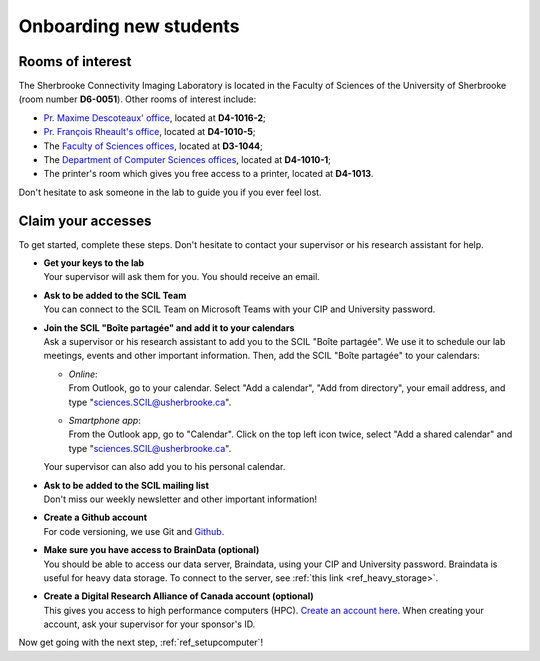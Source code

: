 .. _ref_onboarding:

Onboarding new students
=======================

Rooms of interest
""""""""""""""""""""""""""
The Sherbrooke Connectivity Imaging Laboratory is located in the Faculty of Sciences of the University of Sherbrooke (room number **D6-0051**). Other rooms of interest include:

* `Pr. Maxime Descoteaux' office <https://www.usherbrooke.ca/informatique/nous-joindre/personnel/corps-professoral/professeurs/maxime-descoteaux>`_, located at **D4-1016-2**;
* `Pr. François Rheault's office <https://www.usherbrooke.ca/informatique/nous-joindre/personnel/corps-professoral/professeurs/francois-rheault>`_, located at **D4-1010-5**;
* The `Faculty of Sciences offices <https://www.usherbrooke.ca/sciences/nous-joindre>`_, located at **D3-1044**;
* The `Department of Computer Sciences offices <https://www.usherbrooke.ca/informatique/nous-joindre>`_, located at **D4-1010-1**;
* The printer's room which gives you free access to a printer, located at **D4-1013**.

Don't hesitate to ask someone in the lab to guide you if you ever feel lost.

Claim your accesses
"""""""""""""""""""

To get started, complete these steps. Don't hesitate to contact your supervisor or his research assistant for help.

* | **Get your keys to the lab**
  | Your supervisor will ask them for you. You should receive an email.

* | **Ask to be added to the SCIL Team**
  | You can connect to the SCIL Team on Microsoft Teams with your CIP and University password.

* | **Join the SCIL "Boîte partagée" and add it to your calendars**
  | Ask a supervisor or his research assistant to add you to the SCIL "Boîte partagée". We use it to schedule our lab meetings, events and other important information. Then, add the SCIL "Boîte partagée" to your calendars:

  * | *Online*: 
    | From Outlook, go to your calendar. Select "Add a calendar", "Add from directory", your email address, and type "sciences.SCIL@usherbrooke.ca".
  * | *Smartphone app*: 
    | From the Outlook app, go to "Calendar". Click on the top left icon twice, select "Add a shared calendar" and type "sciences.SCIL@usherbrooke.ca". 

  | Your supervisor can also add you to his personal calendar.

* | **Ask to be added to the SCIL mailing list**
  | Don't miss our weekly newsletter and other important information!

* | **Create a Github account**
  | For code versioning, we use Git and `Github <https://github.com/>`_.

* | **Make sure you have access to BrainData (optional)**
  | You should be able to access our data server, Braindata, using your CIP and University password. Braindata is useful for heavy data storage. To connect to the server, see :ref:`this link <ref_heavy_storage>`.

* | **Create a Digital Research Alliance of Canada account (optional)**
  | This gives you access to high performance computers (HPC). `Create an account here <https://ccdb.computecanada.ca/security/login>`_. When creating your account, ask your supervisor for your sponsor's ID.

Now get going with the next step, :ref:`ref_setupcomputer`!